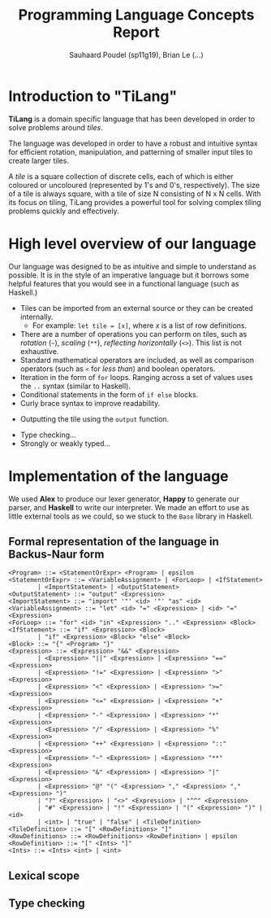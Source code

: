 #+title: Programming Language Concepts Report
#+author: Sauhaard Poudel (sp11g19), Brian Le (...)

* Introduction to "TiLang"

*TiLang* is a domain specific language that has been developed in order to solve problems around /tiles/.

The language was developed in order to have a robust and intuitive syntax for efficient rotation, manipulation, and patterning of smaller input tiles to create larger tiles.

A /tile/ is a square collection of discrete cells, each of which is either coloured or uncoloured (represented by 1's and 0's, respectively). The size of a tile is always square, with a tile of size N consisting of N x N cells. With its focus on tiling, TiLang provides a powerful tool for solving complex tiling problems quickly and effectively.

* High level overview of our language

Our language was designed to be as intuitive and simple to understand as possible. It is in the style of an imperative language but it borrows some helpful features that you would see in a functional language (such as Haskell.)

- Tiles can be imported from an external source or they can be created internally.
  + For example: =let tile = [x]=, where /x/ is a list of row definitions.
- There are a number of operations you can perform on tiles, such as /rotation/ (=~=), /scaling/ (=**=), /reflecting horizontally/ (=<>=). This list is not exhaustive.
- Standard mathematical operators are included, as well as comparison operators (such as =<= for /less than/) and boolean operators.
- Iteration in the form of =for= loops. Ranging across a set of values uses the =..= syntax (similar to Haskell).
- Conditional statements in the form of =if else= blocks.
- Curly brace syntax to improve readability.
# Are files outputted or just printed?
- Outputting the tile using the =output= function.
# For Brian...
- Type checking...
- Strongly or weakly typed...





* Implementation of the language

We used *Alex* to produce our lexer generator, *Happy* to generate our parser, and *Haskell* to write our interpreter.
We made an effort to use as little external tools as we could, so we stuck to the =Base= library in Haskell.

** Formal representation of the language in Backus-Naur form



#+begin_example
<Program> ::= <StatementOrExpr> <Program> | epsilon
<StatementOrExpr> ::= <VariableAssignment> | <ForLoop> | <IfStatement>
        | <ImportStatement> | <OutputStatement>
<OutputStatement> ::= "output" <Expression>
<ImportStatement> ::= "import" '"' <id> '"' "as" <id>
<VariableAssignment> ::= "let" <id> "=" <Expression> | <id> "=" <Expression>
<ForLoop> ::= "for" <id> "in" <Expression> ".." <Expression> <Block>
<IfStatement> ::= "if" <Expression> <Block>
        | "if" <Expression> <Block> "else" <Block>
<Block> ::= "{" <Program> "}"
<Expression> ::= <Expression> "&&" <Expression>
        | <Expression> "||" <Expression> | <Expression> "==" <Expression>
        | <Expression> "!=" <Expression> | <Expression> ">" <Expression>
        | <Expression> "<" <Expression> | <Expression> ">=" <Expression>
        | <Expression> "<=" <Expression> | <Expression> "+" <Expression>
        | <Expression> "-" <Expression> | <Expression> "*" <Expression>
        | <Expression> "/" <Expression> | <Expression> "%" <Expression>
        | <Expression> "++" <Expression> | <Expression> "::" <Expression>
        | <Expression> "~" <Expression> | <Expression> "**" <Expression>
        | <Expression> "&" <Expression> | <Expression> "|" <Expression>
        | <Expression> "@" "(" <Expression> "," <Expression> "," <Expression> ")"
        | "?" <Expression> | "<>" <Expression> | "^^" <Expression>
        | "#" <Expression> | "!" <Expression> | "(" <Expression> ")" | <id>
        | <int> | "true" | "false" | <TileDefinition>
<TileDefinition> ::= "[" <RowDefinitions> "]"
<RowDefinitions> ::= <RowDefinitions> <RowDefinition> | epsilon
<RowDefinition> ::= "[" <Ints> "]"
<Ints> ::= <Ints> <int> | <int>
#+end_example


** Lexical scope


** Type checking
